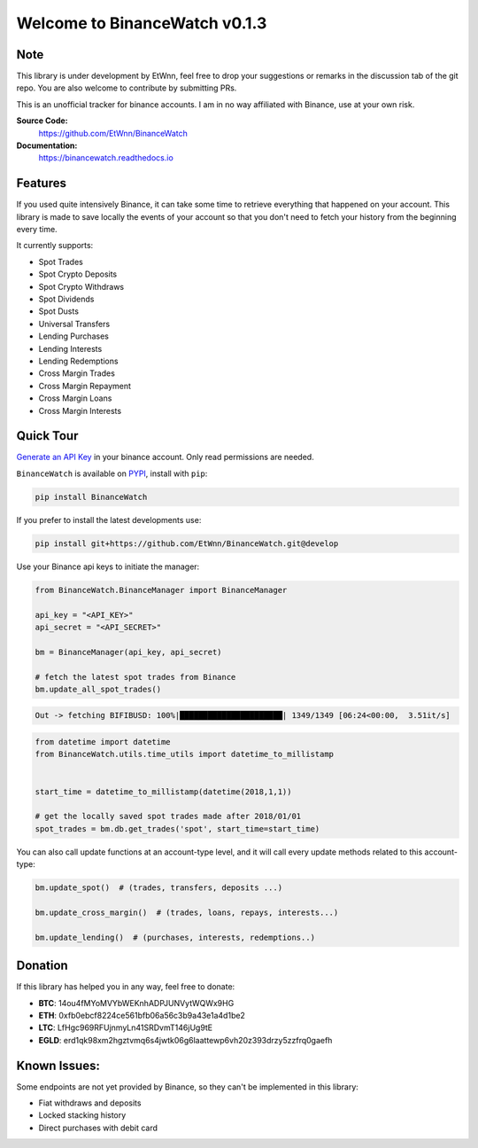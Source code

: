 ===================================
Welcome to BinanceWatch v0.1.3
===================================

Note
----


This library is under development by EtWnn, feel free to drop your suggestions or remarks in
the discussion tab of the git repo. You are also welcome to contribute by submitting PRs.

This is an unofficial tracker for binance accounts. I am in no way affiliated with Binance, use at
your own risk.

**Source Code:**
    https://github.com/EtWnn/BinanceWatch
**Documentation:**
    https://binancewatch.readthedocs.io


Features
--------


If you used quite intensively Binance, it can take some time to retrieve everything that happened
on your account. This library is made to save locally the events of your account so that you don't
need to fetch your history from the beginning every time.


It currently supports:

- Spot Trades
- Spot Crypto Deposits
- Spot Crypto Withdraws
- Spot Dividends
- Spot Dusts
- Universal Transfers



- Lending Purchases
- Lending Interests
- Lending Redemptions



- Cross Margin Trades
- Cross Margin Repayment
- Cross Margin Loans
- Cross Margin Interests

Quick Tour
----------


`Generate an API Key <https://www.binance.com/en/my/settings/api-management>`_ in your binance account. Only read
permissions are needed.

``BinanceWatch`` is available on `PYPI <https://pypi.org/project/BinanceWatch/>`_, install with ``pip``:

.. code:: bash

    pip install BinanceWatch

If you prefer to install the latest developments use:

.. code:: bash

    pip install git+https://github.com/EtWnn/BinanceWatch.git@develop

Use your Binance api keys to initiate the manager:

.. code:: python

    from BinanceWatch.BinanceManager import BinanceManager

    api_key = "<API_KEY>"
    api_secret = "<API_SECRET>"

    bm = BinanceManager(api_key, api_secret)

    # fetch the latest spot trades from Binance
    bm.update_all_spot_trades()

.. code:: bash

    Out -> fetching BIFIBUSD: 100%|██████████████████████| 1349/1349 [06:24<00:00,  3.51it/s]

.. code:: python

    from datetime import datetime
    from BinanceWatch.utils.time_utils import datetime_to_millistamp


    start_time = datetime_to_millistamp(datetime(2018,1,1))

    # get the locally saved spot trades made after 2018/01/01
    spot_trades = bm.db.get_trades('spot', start_time=start_time)


You can also call update functions at an account-type level, and it will call every update
methods related to this account-type:

.. code:: python

    bm.update_spot()  # (trades, transfers, deposits ...)

    bm.update_cross_margin()  # (trades, loans, repays, interests...)

    bm.update_lending()  # (purchases, interests, redemptions..)


Donation
--------


If this library has helped you in any way, feel free to donate:

- **BTC**: 14ou4fMYoMVYbWEKnhADPJUNVytWQWx9HG
- **ETH**: 0xfb0ebcf8224ce561bfb06a56c3b9a43e1a4d1be2
- **LTC**: LfHgc969RFUjnmyLn41SRDvmT146jUg9tE
- **EGLD**: erd1qk98xm2hgztvmq6s4jwtk06g6laattewp6vh20z393drzy5zzfrq0gaefh


Known Issues:
-------------


Some endpoints are not yet provided by Binance, so they can't be implemented in this library:

- Fiat withdraws and deposits
- Locked stacking history
- Direct purchases with debit card
